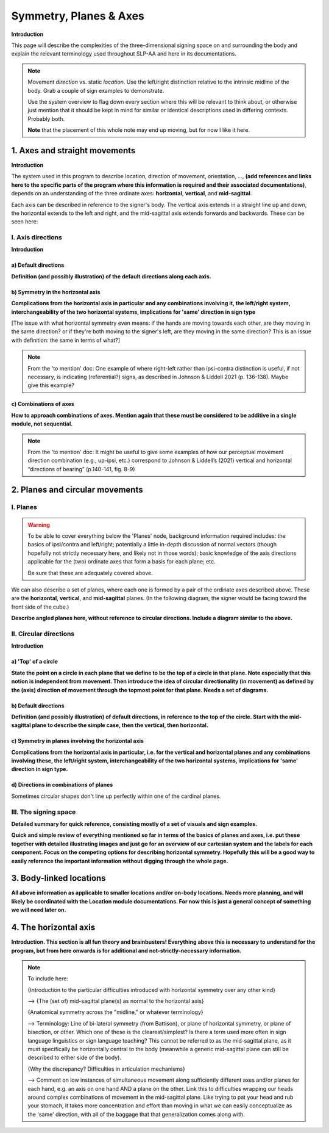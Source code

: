 .. todo::
    sign example pair for (dynamic) direction and (static) location
    sign examples for each axis direction, plane, and circular directionality 
        - should be doubled from the movement docs and elsewhere, not a new set of examples
    amend the angled circular directions image to include the top of the circle for each plane?
    diagrams
        - full, detailed overview of axes and planes
        - simple system of axes
        - combination of axes
        - angled planes (no circular direction)
        - top of a circle 
        - circular directions (including top of the circle)
    use new images to replace the placeholders in axes and the symmetry review
    references?

.. comment:: 
    The documentations guidelines outline the information to be represented on this page as a general explanation of body geography, symmetry, planes, axes, the 'top' of a circle in each plane, **anatomical position (?)**, and ipsi-contra definitions.
    
.. comment::
    From sign type: "Everything is mirrored / in phase" should be selected if location, handshape, and orientation are all mirrored / in phase (synchronized). Signs are considered to be mirrored / in phase when both hands have the same specification at the same time; signs are considered to be not mirrored / out of phase when the hands have opposite specifications at the same time; see :ref:`signing space<signing_space_page>` for more information.
    
.. comment::
    Note that we don't prescribe how the system of planes and axes must be defined in terms of their relation to the signer. There is freedom for an interpretation of relative planes both through the relative orientation system and because the set of planes need not be rigidly defined. (For example, if a signer changes position or moves part of their body in a different direction, the sign directions can apply as usual to the signer's altered position without any fuss.)

.. _signing_space_page:

***********************
Symmetry, Planes & Axes
***********************

**Introduction**

This page will describe the complexities of the three-dimensional signing space on and surrounding the body and explain the relevant terminology used throughout SLP-AA and here in its documentations.

.. note::
    Movement *direction* vs. static *location*. Use the left/right distinction relative to the intrinsic midline of the body. Grab a couple of sign examples to demonstrate. 
    
    Use the system overview to flag down every section where this will be relevant to think about, or otherwise just mention that it should be kept in mind for similar or identical descriptions used in differing contexts. Probably both.
    
    **Note** that the placement of this whole note may end up moving, but for now I like it here.

.. _axes_entry:

1. Axes and straight movements
``````````````````````````````

**Introduction**

The system used in this program to describe location, direction of movement, orientation, ..., **(add references and links here to the specific parts of the program where this information is required and their associated documentations)**, depends on an understanding of the three ordinate axes: **horizontal**, **vertical**, and **mid-sagittal**.

Each axis can be described in reference to the signer's body. The vertical axis extends in a straight line up and down, the horizontal extends to the left and right, and the mid-sagittal axis extends forwards and backwards. These can be seen here:

.. image:: images/placeholder.png
    :width: 750
    :align: left
        
.. _axis_directions:

I. Axis directions
==================

**Introduction**

.. _axis_default:

a) Default directions
~~~~~~~~~~~~~~~~~~~~~

**Definition (and possibly illustration) of the default directions along each axis.**

.. _axis_symmetry:

b) Symmetry in the horizontal axis
~~~~~~~~~~~~~~~~~~~~~~~~~~~~~~~~~~

**Complications from the horizontal axis in particular and any combinations involving it, the left/right system, interchangeability of the two horizontal systems, implications for 'same' direction in sign type**

[The issue with what horizontal symmetry even means: if the hands are moving towards each other, are they moving in the same direction? or if they're both moving to the signer's left, are they moving in the same direction? This is an issue with definition: the same in terms of what?]

.. note::
    From the 'to mention' doc: One example of where right-left rather than ipsi-contra distinction is useful, if not necessary, is indicating (referential?) signs, as described in Johnson & Liddell 2021 (p. 136-138). Maybe give this example?

.. _combinations_axes:

c) Combinations of axes
~~~~~~~~~~~~~~~~~~~~~~~

**How to approach combinations of axes. Mention again that these must be considered to be additive in a single module, not sequential.**

.. comment::
    Keep in mind that a single module is meant to convey only one direction of movement, so selecting a combination of axes should be interpreted as a diagonal or angled movement with all of the selected directions applying simultaneously. See the note on :ref:`combinations of axes<combinations_axes>` for a visual description of how this works. For sequential movements along different axes, you should create multiple movement modules and use the :ref:`x-slot visualization window<sign_summary>` to assign a temporal order to the movement sequence.
    
    `FOCUS <https://asl-lex.org/visualization/?sign=focus>`_
    
    `SNOW_2 <https://asl-lex.org/visualization/?sign=snow_2>`_

.. note::
    From the 'to mention' doc: It might be useful to give some examples of how our perceptual movement direction combination (e.g., up-ipsi, etc.) correspond to Johnson & Liddell’s (2021) vertical and horizontal “directions of bearing” (p.140-141, fig. 8-9)

.. comment::
    It is **possible**, though perhaps too technically involved, to include notions like: sets of parallel planes; normal vectors; spans; cartesian coordinate triples in space; movement vector triples in space; etc.
    
    It is **likely** that we will need to include notions like: direction of movement relative to an arbitrary starting point; vectors parallel to/able to form bases for ordinate axes (and later planes); vector addition/combinations of axes; etc.

.. _planes_entry:

2. Planes and circular movements
````````````````````````````````

.. _planes_section:

I. Planes
=========

.. warning::
    To be able to cover everything below the 'Planes' node, background information required includes: the basics of ipsi/contra and left/right; potentially a little in-depth discussion of normal vectors (though hopefully not strictly necessary here, and likely not in those words); basic knowledge of the axis directions applicable for the (two) ordinate axes that form a basis for each plane; etc.
    
    Be sure that these are adequately covered above.

We can also describe a set of planes, where each one is formed by a pair of the ordinate axes described above. These are the **horizontal**, **vertical**, and **mid-sagittal** planes. (In the following diagram, the signer would be facing toward the front side of the cube.)

.. image:: images/shared_planes.png
    :width: 750
    :align: left
        
**Describe angled planes here, without reference to circular directions. Include a diagram similar to the above.**

.. _circular_directions:

II. Circular directions
=======================

**Introduction**

.. _top_of_circle:

a) 'Top' of a circle
~~~~~~~~~~~~~~~~~~~~

**State the point on a circle in each plane that we define to be the top of a circle in that plane. Note especially that this notion is independent from movement. Then introduce the idea of circular directionality (in movement) as defined by the (axis) direction of movement through the topmost point for that plane. Needs a set of diagrams.**

.. _plane_default:

b) Default directions
~~~~~~~~~~~~~~~~~~~~~

**Definition (and possibly illustration) of default directions, in reference to the top of the circle. Start with the mid-sagittal plane to describe the simple case, then the vertical, then horizontal.**

.. _plane_symmetry:

c) Symmetry in planes involving the horizontal axis
~~~~~~~~~~~~~~~~~~~~~~~~~~~~~~~~~~~~~~~~~~~~~~~~~~~

.. comment::
    Check the most current language in the movement page to see if this heading should be altered
    
**Complications from the horizontal axis in particular, i.e. for the vertical and horizontal planes and any combinations involving these, the left/right system, interchangeability of the two horizontal systems, implications for 'same' direction in sign type.**

.. _circular_combinations:

d) Directions in combinations of planes
~~~~~~~~~~~~~~~~~~~~~~~~~~~~~~~~~~~~~~~

Sometimes circular shapes don't line up perfectly within one of the cardinal planes. 

.. comment::
    Keep in mind that a single module is meant to convey only one direction of movement, so selecting a combination of planes should be interpreted as a diagonal or angled movement with all of the selected planes (and circular directions, if applicable) applying simultaneously. See the description of :ref:`combinations of planes<planes_entry>` and :ref:`angled circular directions<circular_combinations>` for a visual description of how this works. For sequential movements in different planes, you should create multiple movement modules and use the :ref:`x-slot visualization window<sign_summary>` to assign a temporal order to the movement sequence.
    
    `SOCIALIZE <https://www.handspeak.com/word/index.php?id=2014>`_
    
    `TWIRL <https://asl-lex.org/visualization/?sign=twirl>`_
    
    `SMOKE <https://asl-lex.org/visualization/?sign=smoke>`_

.. image:: images/mov_combinations_of_planes.png
    :width: 750
    :align: left

.. _symmetry_review:

III. The signing space
======================

**Detailed summary for quick reference, consisting mostly of a set of visuals and sign examples.**

**Quick and simple review of everything mentioned so far in terms of the basics of planes and axes, i.e. put these together with detailed illustrating images and just go for an overview of our cartesian system and the labels for each component. Focus on the competing options for describing horizontal symmetry. Hopefully this will be a good way to easily reference the important information without digging through the whole page.**

.. image:: images/placeholder.png
    :width: 750
    :align: left

.. _body_location_symmetry:

3. Body-linked locations
````````````````````````

**All above information as applicable to smaller locations and/or on-body locations. Needs more planning, and will likely be coordinated with the Location module documentations. For now this is just a general concept of something we will need later on.**

.. _symmetry_puzzle:

4. The horizontal axis
``````````````````````

**Introduction. This section is all fun theory and brainbusters! Everything above this is necessary to understand for the program, but from here onwards is for additional and not-strictly-necessary information.**

.. note::
    To include here:
    
    {Introduction to the particular difficulties introduced with horizontal symmetry over any other kind}
    
    -->    {The (set of) mid-sagittal plane(s) as normal to the horizontal axis}
        
    {Anatomical symmetry across the "midline," or whatever terminology}
    
    -->    Terminology: Line of bi-lateral symmetry (from Battison), or plane of horizontal symmetry, or plane of bisection, or other. Which one of these is the clearest/simplest? Is there a term used more often in sign language linguistics or sign language teaching? This cannot be referred to as the mid-sagittal plane, as it must specifically be horizontally central to the body (meanwhile a generic mid-sagittal plane can still be described to either side of the body).
    
    {Why the discrepancy? Difficulties in articulation mechanisms}
    
    --> Comment on low instances of simultaneous movement along sufficiently different axes and/or planes for each hand, e.g. an axis on one hand AND a plane on the other. Link this to difficulties wrapping our heads around complex combinations of movement in the mid-sagittal plane. Like trying to pat your head and rub your stomach, it takes more concentration and effort than moving in what we can easily conceptualize as the 'same' direction, with all of the baggage that that generalization comes along with.
    
    

